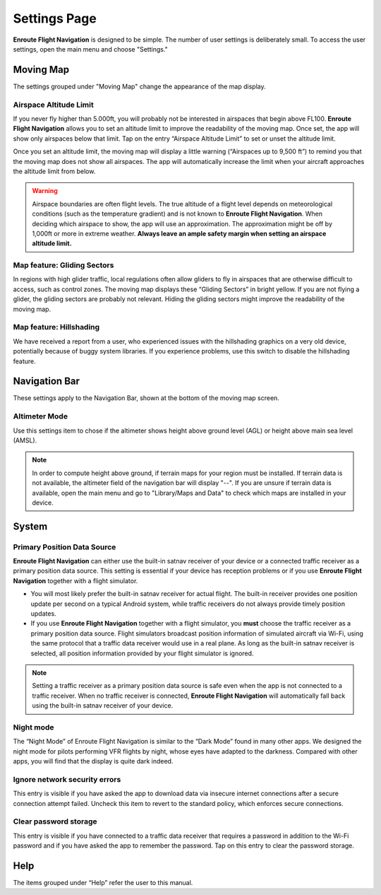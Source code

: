 
.. _Settings Page:

Settings Page
=============

**Enroute Flight Navigation** is designed to be simple. The number of user
settings is deliberately small. To access the user settings, open the main menu
and choose "Settings." 


Moving Map
----------

The settings grouped under "Moving Map" change the appearance of the map
display.


Airspace Altitude Limit
^^^^^^^^^^^^^^^^^^^^^^^

If you never fly higher than 5.000ft, you will probably not be interested in
airspaces that begin above FL100. **Enroute Flight Navigation** allows you to
set an altitude limit to improve the readability of the moving map. Once set,
the app will show only airspaces below that limit. Tap on the entry “Airspace
Altitude Limit” to set or unset the altitude limit. 

Once you set an altitude limit, the moving map will display a little warning
(“Airspaces up to 9,500 ft”) to remind you that the moving map does not show all
airspaces. The app will automatically increase the limit when your aircraft
approaches the altitude limit from below.

.. warning:: Airspace boundaries are often flight levels. The true altitude of a
    flight level depends on meteorological conditions (such as the temperature 
    gradient) and is not known to **Enroute Flight Navigation**. When deciding 
    which airspace to show, the app will use an approximation. The approximation 
    might be off by 1,000ft or more in extreme weather. **Always leave an ample 
    safety margin when setting an airspace altitude limit.**
    

Map feature: Gliding Sectors
^^^^^^^^^^^^^^^^^^^^^^^^^^^^

In regions with high glider traffic, local regulations often allow gliders to
fly in airspaces that are otherwise difficult to access, such as control zones.
The moving map displays these “Gliding Sectors” in bright yellow. If you are not
flying a glider, the gliding sectors are probably not relevant. Hiding the
gliding sectors might improve the readability of the moving map.
    

Map feature: Hillshading
^^^^^^^^^^^^^^^^^^^^^^^^

We have received a report from a user, who experienced issues with the
hillshading graphics on a very old device, potentially because of buggy system
libraries. If you experience problems, use this switch to disable the
hillshading feature.


Navigation Bar
--------------

These settings apply to the Navigation Bar, shown at the bottom of the moving
map screen.


Altimeter Mode
^^^^^^^^^^^^^^

Use this settings item to chose if the altimeter shows height above ground level
(AGL) or height above main sea level (AMSL). 

.. note:: In order to compute height above ground, if terrain maps for your 
  region must be installed. If terrain data is not available, the altimeter 
  field of the navigation bar will display "--".  If you are unsure if terrain 
  data is available, open the main menu and go to "Library/Maps and Data" to 
  check which maps are installed in your device.


System
------

Primary Position Data Source
^^^^^^^^^^^^^^^^^^^^^^^^^^^^

**Enroute Flight Navigation** can either use the built-in satnav receiver of
your device or a connected traffic receiver as a primary position data source.
This setting is essential if your device has reception problems or if you use
**Enroute Flight Navigation** together with a flight simulator.

- You will most likely prefer the built-in satnav receiver for actual flight.
  The built-in receiver provides one position update per second on a typical
  Android system, while traffic receivers do not always provide timely position
  updates.

- If you use **Enroute Flight Navigation** together with a flight simulator, you
  **must** choose the traffic receiver as a primary position data source. Flight
  simulators broadcast position information of simulated aircraft via Wi-Fi,
  using the same protocol that a traffic data receiver would use in a real
  plane. As long as the built-in satnav receiver is selected, all position
  information provided by your flight simulator is ignored.

.. note:: Setting a traffic receiver as a primary position data source is safe 
    even when the app is not connected to a traffic receiver. When no traffic 
    receiver is connected, **Enroute Flight Navigation** will automatically fall 
    back using the built-in satnav receiver of your device.


Night mode
^^^^^^^^^^

The “Night Mode” of Enroute Flight Navigation is similar to the “Dark Mode”
found in many other apps. We designed the night mode for pilots performing VFR
flights by night, whose eyes have adapted to the darkness. Compared with other
apps, you will find that the display is quite dark indeed.


Ignore network security errors
^^^^^^^^^^^^^^^^^^^^^^^^^^^^^^

This entry is visible if you have asked the app to download data via insecure
internet connections after a secure connection attempt failed. Uncheck this item
to revert to the standard policy, which enforces secure connections.


Clear password storage
^^^^^^^^^^^^^^^^^^^^^^

This entry is visible if you have connected to a traffic data receiver that
requires a password in addition to the Wi-Fi password and if you have asked the
app to remember the password. Tap on this entry to clear the password storage. 


Help
----

The items grouped under “Help” refer the user to this manual.
